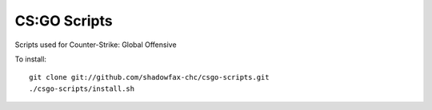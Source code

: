 =============
CS:GO Scripts
=============

Scripts used for Counter-Strike: Global Offensive

To install::

    git clone git://github.com/shadowfax-chc/csgo-scripts.git
    ./csgo-scripts/install.sh
